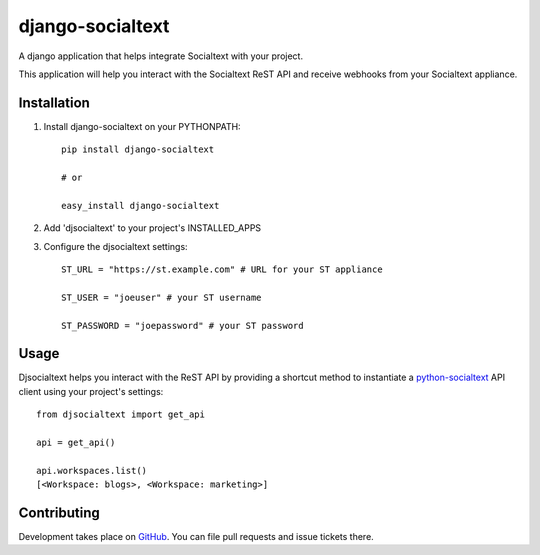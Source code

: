 django-socialtext
=================

A django application that helps integrate Socialtext with your project.

This application will help you interact with the Socialtext ReST API and
receive webhooks from your Socialtext appliance.

Installation
------------

1. Install django-socialtext on your PYTHONPATH::

	pip install django-socialtext

	# or

	easy_install django-socialtext

2. Add 'djsocialtext' to your project's INSTALLED_APPS
3. Configure the djsocialtext settings::

	ST_URL = "https://st.example.com" # URL for your ST appliance

	ST_USER = "joeuser" # your ST username

	ST_PASSWORD = "joepassword" # your ST password


Usage
-----

Djsocialtext helps you interact with the ReST API by providing a shortcut method
to instantiate a python-socialtext__ API client using your project's settings::

	from djsocialtext import get_api

	api = get_api()

	api.workspaces.list()
	[<Workspace: blogs>, <Workspace: marketing>]

__ https://github.com/hanover/python-socialtext

Contributing
------------

Development takes place on GitHub__. You can file pull requests and issue tickets there.

__ https://github.com/hanover/django-socialtext
